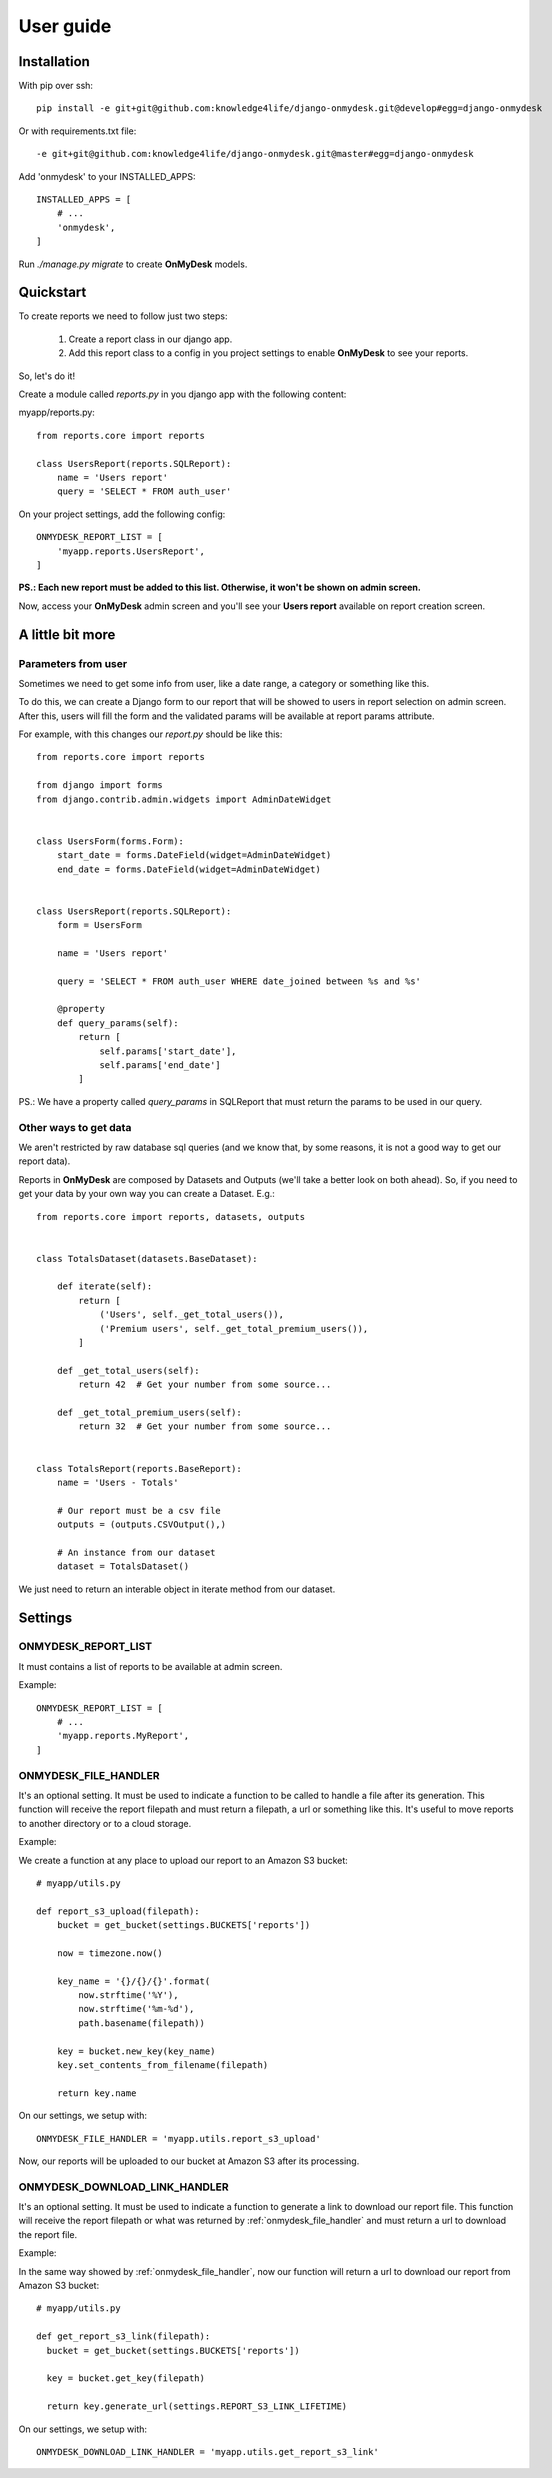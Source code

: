 User guide
==========

Installation
------------

With pip over ssh::

  pip install -e git+git@github.com:knowledge4life/django-onmydesk.git@develop#egg=django-onmydesk

Or with requirements.txt file::

  -e git+git@github.com:knowledge4life/django-onmydesk.git@master#egg=django-onmydesk

Add 'onmydesk' to your INSTALLED_APPS::

  INSTALLED_APPS = [
      # ...
      'onmydesk',
  ]

Run `./manage.py migrate` to create **OnMyDesk** models.

Quickstart
-----------

To create reports we need to follow just two steps:

    1. Create a report class in our django app.
    2. Add this report class to a config in you project settings to enable **OnMyDesk** to see your reports.

So, let's do it!

Create a module called *reports.py* in you django app with the following content:

myapp/reports.py::

    from reports.core import reports

    class UsersReport(reports.SQLReport):
        name = 'Users report'
	query = 'SELECT * FROM auth_user'

On your project settings, add the following config::

    ONMYDESK_REPORT_LIST = [
	'myapp.reports.UsersReport',
    ]

**PS.: Each new report must be added to this list. Otherwise, it won't be shown on admin screen.**

Now, access your **OnMyDesk** admin screen and you'll see your **Users report** available on report creation screen.

A little bit more
------------------

Parameters from user
^^^^^^^^^^^^^^^^^^^^^

Sometimes we need to get some info from user, like a date range, a category or something like this.

To do this, we can create a Django form to our report that will be showed to users in report selection on admin screen. After this, users will fill the form and the validated params will be available at report params attribute.

For example, with this changes our *report.py* should be like this::

    from reports.core import reports

    from django import forms
    from django.contrib.admin.widgets import AdminDateWidget


    class UsersForm(forms.Form):
	start_date = forms.DateField(widget=AdminDateWidget)
	end_date = forms.DateField(widget=AdminDateWidget)


    class UsersReport(reports.SQLReport):
	form = UsersForm

	name = 'Users report'

	query = 'SELECT * FROM auth_user WHERE date_joined between %s and %s'

	@property
	def query_params(self):
	    return [
		self.params['start_date'],
		self.params['end_date']
	    ]

PS.: We have a property called `query_params` in SQLReport that must return the params to be used in our query.

Other ways to get data
^^^^^^^^^^^^^^^^^^^^^^^

We aren't restricted by raw database sql queries (and we know that, by some reasons, it is not a good way to get our report data).

Reports in **OnMyDesk** are composed by Datasets and Outputs (we'll take a better look on both ahead). So, if you need to get your data by your own way you can create a Dataset. E.g.::

    from reports.core import reports, datasets, outputs


    class TotalsDataset(datasets.BaseDataset):

	def iterate(self):
	    return [
		('Users', self._get_total_users()),
		('Premium users', self._get_total_premium_users()),
	    ]

	def _get_total_users(self):
	    return 42  # Get your number from some source...

	def _get_total_premium_users(self):
	    return 32  # Get your number from some source...


    class TotalsReport(reports.BaseReport):
	name = 'Users - Totals'

	# Our report must be a csv file
	outputs = (outputs.CSVOutput(),)

	# An instance from our dataset
	dataset = TotalsDataset()

We just need to return an interable object in iterate method from our dataset.


Settings
---------

ONMYDESK_REPORT_LIST
^^^^^^^^^^^^^^^^^^^^^^

It must contains a list of reports to be available at admin screen.

Example::

    ONMYDESK_REPORT_LIST = [
	# ...
        'myapp.reports.MyReport',
    ]

.. _onmydesk_file_handler:

ONMYDESK_FILE_HANDLER
^^^^^^^^^^^^^^^^^^^^^

It's an optional setting. It must be used to indicate a function to be called to handle a file after its generation. This function will receive the report filepath and must return a filepath, a url or something like this. It's useful to move reports to another directory or to a cloud storage.

Example:

We create a function at any place to upload our report to an Amazon S3 bucket::

    # myapp/utils.py

    def report_s3_upload(filepath):
	bucket = get_bucket(settings.BUCKETS['reports'])

	now = timezone.now()

	key_name = '{}/{}/{}'.format(
	    now.strftime('%Y'),
	    now.strftime('%m-%d'),
	    path.basename(filepath))

	key = bucket.new_key(key_name)
	key.set_contents_from_filename(filepath)

	return key.name

On our settings, we setup with::

  ONMYDESK_FILE_HANDLER = 'myapp.utils.report_s3_upload'

Now, our reports will be uploaded to our bucket at Amazon S3 after its processing.

.. _onmydesk_download_link_handler:

ONMYDESK_DOWNLOAD_LINK_HANDLER
^^^^^^^^^^^^^^^^^^^^^^^^^^^^^^

It's an optional setting. It must be used to indicate a function to generate a link to download our report file. This function will receive the report filepath or what was returned by :ref:`onmydesk_file_handler` and must return a url to download the report file.

Example:

In the same way showed by :ref:`onmydesk_file_handler`, now our function will return a url to download our report from Amazon S3 bucket::

  # myapp/utils.py

  def get_report_s3_link(filepath):
    bucket = get_bucket(settings.BUCKETS['reports'])

    key = bucket.get_key(filepath)

    return key.generate_url(settings.REPORT_S3_LINK_LIFETIME)

On our settings, we setup with::

  ONMYDESK_DOWNLOAD_LINK_HANDLER = 'myapp.utils.get_report_s3_link'
